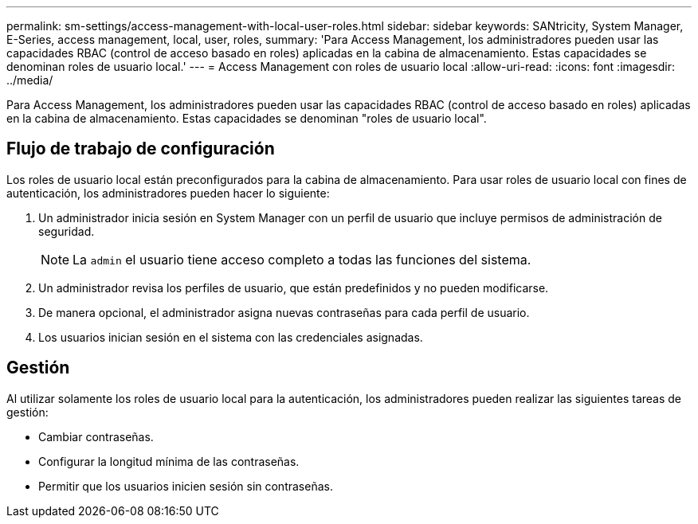 ---
permalink: sm-settings/access-management-with-local-user-roles.html 
sidebar: sidebar 
keywords: SANtricity, System Manager, E-Series, access management, local, user, roles, 
summary: 'Para Access Management, los administradores pueden usar las capacidades RBAC (control de acceso basado en roles) aplicadas en la cabina de almacenamiento. Estas capacidades se denominan roles de usuario local.' 
---
= Access Management con roles de usuario local
:allow-uri-read: 
:icons: font
:imagesdir: ../media/


[role="lead"]
Para Access Management, los administradores pueden usar las capacidades RBAC (control de acceso basado en roles) aplicadas en la cabina de almacenamiento. Estas capacidades se denominan "roles de usuario local".



== Flujo de trabajo de configuración

Los roles de usuario local están preconfigurados para la cabina de almacenamiento. Para usar roles de usuario local con fines de autenticación, los administradores pueden hacer lo siguiente:

. Un administrador inicia sesión en System Manager con un perfil de usuario que incluye permisos de administración de seguridad.
+
[NOTE]
====
La `admin` el usuario tiene acceso completo a todas las funciones del sistema.

====
. Un administrador revisa los perfiles de usuario, que están predefinidos y no pueden modificarse.
. De manera opcional, el administrador asigna nuevas contraseñas para cada perfil de usuario.
. Los usuarios inician sesión en el sistema con las credenciales asignadas.




== Gestión

Al utilizar solamente los roles de usuario local para la autenticación, los administradores pueden realizar las siguientes tareas de gestión:

* Cambiar contraseñas.
* Configurar la longitud mínima de las contraseñas.
* Permitir que los usuarios inicien sesión sin contraseñas.

